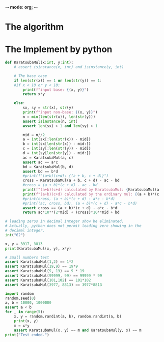 -*- mode: org; -*-
#+PROPERTY: header-args :session general-purpose_0 :kernel python3 :async yes :display plain

* The algorithm

* The Implement by python
#+begin_src jupyter-python
  def KaratsubaMul(x:int, y:int):
      # assert isinstance(x, int) and isinstance(y, int)

      # The base case
      if len(str(x)) == 1 or len(str(y)) == 1:
      #if x < 10 or y < 10:
          print(f"input base: {(x, y)}")
          return x*y

      else:
          sx, sy = str(x), str(y)
          print(f"input non-base: {(x, y)}")
          n = min(len(str(x)), len(str(y)))
          assert isinstance(n, int)
          assert len(sx) > 1 and len(sy) > 1

          mid = n//2
          a = int(sx[:len(str(x)) - mid])
          b = int(sx[len(str(x)) - mid:])
          c = int(sy[:len(str(y)) - mid])
          d = int(sy[len(str(y)) - mid:])
          ac = KaratsubaMul(a, c)
          assert ac == a*c
          bd = KaratsubaMul(b, d)
          assert bd == b*d
          #print(f"(a+b)(c+d): {(a + b, c + d)}")  
          cross = KaratsubaMul(a + b, c + d) - ac - bd
          #cross = (a + b)*(c + d) - ac - bd
          print(f"(a+b)(c+d) calculated by KaratsubaMul: {KaratsubaMul(a + b, c + d)}")
          print(f"(a+b)(c+d) calculated by the ordinary mul: {(a + b)*(c + d)}")
          #print(cross, (a + b)*(c + d) - a*c - b*d)
          #print((ac, cross, bd), (a + b)*(c + d) - a*c - b*d)
          assert cross == (a + b)*(c + d) - a*c - b*d
          return ac*10**(2*mid) + (cross)*10**mid + bd
#+end_src

#+RESULTS:

#+begin_src jupyter-python
  # leading zeros in decimal integer show be eliminated.
  # Actually, python does not permit leading zero showing in the
  # decimal integer.
  int("02")
#+end_src

#+RESULTS:
: 2

#+begin_src jupyter-python
  x, y = 3917, 8813
  print(KaratsubaMul(x, y), x*y)
#+end_src

#+RESULTS:
#+begin_example
  input non-base: (3917, 8813)
  input non-base: (39, 88)
  input base: (3, 8)
  input base: (9, 8)
  input non-base: (12, 16)
  input base: (1, 1)
  input base: (2, 6)
  input base: (3, 7)
  input base: (3, 7)
  (a+b)(c+d) calculated by KaratsubaMul: 21
  (a+b)(c+d) calculated by the ordinary mul: 21
  input non-base: (12, 16)
  input base: (1, 1)
  input base: (2, 6)
  input base: (3, 7)
  input base: (3, 7)
  (a+b)(c+d) calculated by KaratsubaMul: 21
  (a+b)(c+d) calculated by the ordinary mul: 21
  (a+b)(c+d) calculated by KaratsubaMul: 192
  (a+b)(c+d) calculated by the ordinary mul: 192
  input non-base: (17, 13)
  input base: (1, 1)
  input base: (7, 3)
  input base: (8, 4)
  input base: (8, 4)
  (a+b)(c+d) calculated by KaratsubaMul: 32
  (a+b)(c+d) calculated by the ordinary mul: 32
  input non-base: (56, 101)
  input base: (5, 10)
  input base: (6, 1)
  input non-base: (11, 11)
  input base: (1, 1)
  input base: (1, 1)
  input base: (2, 2)
  input base: (2, 2)
  (a+b)(c+d) calculated by KaratsubaMul: 4
  (a+b)(c+d) calculated by the ordinary mul: 4
  input non-base: (11, 11)
  input base: (1, 1)
  input base: (1, 1)
  input base: (2, 2)
  input base: (2, 2)
  (a+b)(c+d) calculated by KaratsubaMul: 4
  (a+b)(c+d) calculated by the ordinary mul: 4
  (a+b)(c+d) calculated by KaratsubaMul: 121
  (a+b)(c+d) calculated by the ordinary mul: 121
  input non-base: (56, 101)
  input base: (5, 10)
  input base: (6, 1)
  input non-base: (11, 11)
  input base: (1, 1)
  input base: (1, 1)
  input base: (2, 2)
  input base: (2, 2)
  (a+b)(c+d) calculated by KaratsubaMul: 4
  (a+b)(c+d) calculated by the ordinary mul: 4
  input non-base: (11, 11)
  input base: (1, 1)
  input base: (1, 1)
  input base: (2, 2)
  input base: (2, 2)
  (a+b)(c+d) calculated by KaratsubaMul: 4
  (a+b)(c+d) calculated by the ordinary mul: 4
  (a+b)(c+d) calculated by KaratsubaMul: 121
  (a+b)(c+d) calculated by the ordinary mul: 121
  (a+b)(c+d) calculated by KaratsubaMul: 5656
  (a+b)(c+d) calculated by the ordinary mul: 5656
  34520521 34520521
#+end_example

#+begin_src jupyter-python
  # Small numbers test
  assert KaratsubaMul(1,2) == 1*2
  assert KaratsubaMul(19,9) == 19*9
  assert KaratsubaMul(9, 19) == 9 * 19
  assert KaratsubaMul(99999, 99) == 99999 * 99
  assert KaratsubaMul(101,102) == 101*102
  assert KaratsubaMul(3977, 8813) == 3977*8813
#+end_src

#+RESULTS:
#+begin_example
  input base: (1, 2)
  input base: (19, 9)
  input base: (9, 19)
  input non-base: (99999, 99)
  input base: (9999, 9)
  input base: (9, 9)
  input non-base: (10008, 18)
  input base: (1000, 1)
  input base: (8, 8)
  input base: (1008, 9)
  input base: (1008, 9)
  (a+b)(c+d):(9072, 9072)
  input non-base: (10008, 18)
  input base: (1000, 1)
  input base: (8, 8)
  input base: (1008, 9)
  input base: (1008, 9)
  (a+b)(c+d):(9072, 9072)
  (a+b)(c+d):(180144, 180144)
  input non-base: (101, 102)
  input non-base: (10, 10)
  input base: (1, 1)
  input base: (0, 0)
  input base: (1, 1)
  input base: (1, 1)
  (a+b)(c+d):(1, 1)
  input base: (1, 2)
  input non-base: (11, 12)
  input base: (1, 1)
  input base: (1, 2)
  input base: (2, 3)
  input base: (2, 3)
  (a+b)(c+d):(6, 6)
  input non-base: (11, 12)
  input base: (1, 1)
  input base: (1, 2)
  input base: (2, 3)
  input base: (2, 3)
  (a+b)(c+d):(6, 6)
  (a+b)(c+d):(132, 132)
  input non-base: (3977, 8813)
  input non-base: (39, 88)
  input base: (3, 8)
  input base: (9, 8)
  input non-base: (12, 16)
  input base: (1, 1)
  input base: (2, 6)
  input base: (3, 7)
  input base: (3, 7)
  (a+b)(c+d):(21, 21)
  input non-base: (12, 16)
  input base: (1, 1)
  input base: (2, 6)
  input base: (3, 7)
  input base: (3, 7)
  (a+b)(c+d):(21, 21)
  (a+b)(c+d):(192, 192)
  input non-base: (77, 13)
  input base: (7, 1)
  input base: (7, 3)
  input base: (14, 4)
  input base: (14, 4)
  (a+b)(c+d):(56, 56)
  input non-base: (116, 101)
  input non-base: (11, 10)
  input base: (1, 1)
  input base: (1, 0)
  input base: (2, 1)
  input base: (2, 1)
  (a+b)(c+d):(2, 2)
  input base: (6, 1)
  input non-base: (17, 11)
  input base: (1, 1)
  input base: (7, 1)
  input base: (8, 2)
  input base: (8, 2)
  (a+b)(c+d):(16, 16)
  input non-base: (17, 11)
  input base: (1, 1)
  input base: (7, 1)
  input base: (8, 2)
  input base: (8, 2)
  (a+b)(c+d):(16, 16)
  (a+b)(c+d):(187, 187)
  input non-base: (116, 101)
  input non-base: (11, 10)
  input base: (1, 1)
  input base: (1, 0)
  input base: (2, 1)
  input base: (2, 1)
  (a+b)(c+d):(2, 2)
  input base: (6, 1)
  input non-base: (17, 11)
  input base: (1, 1)
  input base: (7, 1)
  input base: (8, 2)
  input base: (8, 2)
  (a+b)(c+d):(16, 16)
  input non-base: (17, 11)
  input base: (1, 1)
  input base: (7, 1)
  input base: (8, 2)
  input base: (8, 2)
  (a+b)(c+d):(16, 16)
  (a+b)(c+d):(187, 187)
  (a+b)(c+d):(11716, 11716)
#+end_example

#+begin_src jupyter-python
  import random
  random.seed(0)
  a, b = 10000, 1000000
  assert a < b
  for _ in range(5):
      x, y = random.randint(a, b), random.randint(a, b)
      print(x, y)
      m = x*y
      assert KaratsubaMul(x, y) == m and KaratsubaMul(y, x) == m
  print("Test ended.")
#+end_src

